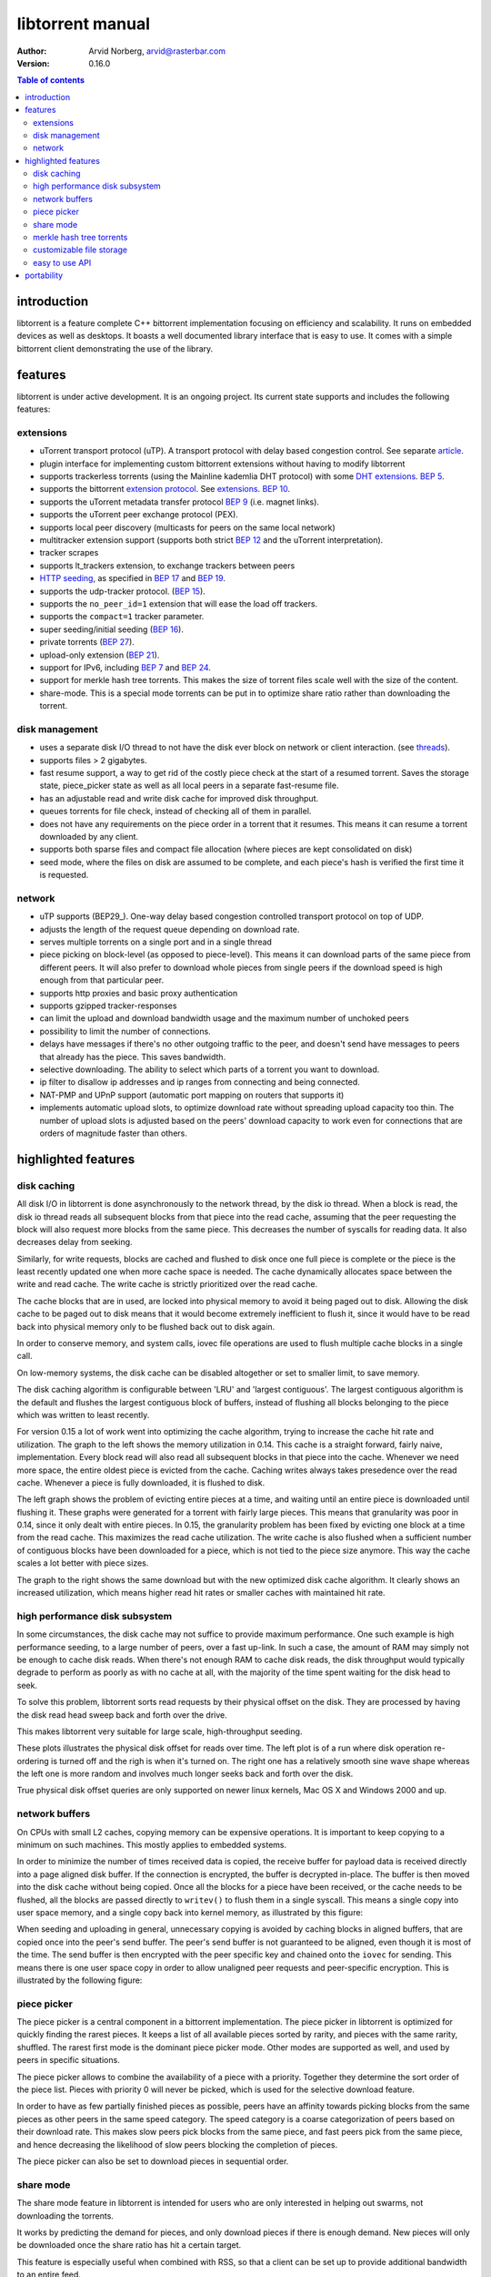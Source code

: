 =================
libtorrent manual
=================

:Author: Arvid Norberg, arvid@rasterbar.com
:Version: 0.16.0

.. contents:: Table of contents
  :depth: 2
  :backlinks: none

introduction
============

libtorrent is a feature complete C++ bittorrent implementation focusing
on efficiency and scalability. It runs on embedded devices as well as
desktops. It boasts a well documented library interface that is easy to
use. It comes with a simple bittorrent client demonstrating the use of
the library.

features
========

libtorrent is under active development. It is an ongoing project. Its
current state supports and includes the following features:

extensions
----------

* uTorrent transport protocol (uTP). A transport protocol with delay based
  congestion control. See separate article_.
* plugin interface for implementing custom bittorrent extensions
  without having to modify libtorrent
* supports trackerless torrents (using the Mainline kademlia DHT protocol) with
  some `DHT extensions`_. `BEP 5`_.
* supports the bittorrent `extension protocol`_. See extensions_. `BEP 10`_.
* supports the uTorrent metadata transfer protocol `BEP 9`_ (i.e. magnet links).
* supports the uTorrent peer exchange protocol (PEX).
* supports local peer discovery (multicasts for peers on the same local network)
* multitracker extension support (supports both strict `BEP 12`_ and the
  uTorrent interpretation).
* tracker scrapes
* supports lt_trackers extension, to exchange trackers between peers
* `HTTP seeding`_, as specified in `BEP 17`_ and `BEP 19`_.
* supports the udp-tracker protocol. (`BEP 15`_).
* supports the ``no_peer_id=1`` extension that will ease the load off trackers.
* supports the ``compact=1`` tracker parameter.
* super seeding/initial seeding (`BEP 16`_).
* private torrents (`BEP 27`_).
* upload-only extension (`BEP 21`_).
* support for IPv6, including `BEP 7`_ and `BEP 24`_.
* support for merkle hash tree torrents. This makes the size of torrent files
  scale well with the size of the content.
* share-mode. This is a special mode torrents can be put in to optimize share
  ratio rather than downloading the torrent.

.. _article: utp.html
.. _extensions: manual.html#extensions
.. _`http seeding`: manual.html#http-seeding

disk management
---------------

* uses a separate disk I/O thread to not have the disk ever block on network or
  client interaction. (see threads_).
* supports files > 2 gigabytes.
* fast resume support, a way to get rid of the costly piece check at the
  start of a resumed torrent. Saves the storage state, piece_picker state
  as well as all local peers in a separate fast-resume file.
* has an adjustable read and write disk cache for improved disk throughput.
* queues torrents for file check, instead of checking all of them in parallel.
* does not have any requirements on the piece order in a torrent that it
  resumes. This means it can resume a torrent downloaded by any client.
* supports both sparse files and compact file allocation (where pieces
  are kept consolidated on disk)
* seed mode, where the files on disk are assumed to be complete, and each
  piece's hash is verified the first time it is requested.

.. _threads: manual.html#threads

network
-------

* uTP supports (BEP29_). One-way delay based congestion controlled transport
  protocol on top of UDP.
* adjusts the length of the request queue depending on download rate.
* serves multiple torrents on a single port and in a single thread
* piece picking on block-level (as opposed to piece-level).
  This means it can download parts of the same piece from different peers.
  It will also prefer to download whole pieces from single peers if the
  download speed is high enough from that particular peer.
* supports http proxies and basic proxy authentication
* supports gzipped tracker-responses
* can limit the upload and download bandwidth usage and the maximum number of
  unchoked peers
* possibility to limit the number of connections.
* delays have messages if there's no other outgoing traffic to the peer, and
  doesn't send have messages to peers that already has the piece. This saves
  bandwidth.
* selective downloading. The ability to select which parts of a torrent you
  want to download.
* ip filter to disallow ip addresses and ip ranges from connecting and
  being connected.
* NAT-PMP and UPnP support (automatic port mapping on routers that supports it)
* implements automatic upload slots, to optimize download rate without spreading
  upload capacity too thin. The number of upload slots is adjusted based on the
  peers' download capacity to work even for connections that are orders of
  magnitude faster than others.


.. _`DHT extensions`: dht_extensions.html
.. _`BEP 5`: http://bittorrent.org/beps/bep_0005.html
.. _`BEP 7`: http://bittorrent.org/beps/bep_0007.html
.. _`BEP 9`: http://bittorrent.org/beps/bep_0009.html
.. _`BEP 10`: http://bittorrent.org/beps/bep_0010.html
.. _`BEP 12`: http://bittorrent.org/beps/bep_0012.html
.. _`BEP 15`: http://bittorrent.org/beps/bep_0015.html
.. _`BEP 16`: http://bittorrent.org/beps/bep_0016.html
.. _`BEP 17`: http://bittorrent.org/beps/bep_0017.html
.. _`BEP 19`: http://bittorrent.org/beps/bep_0019.html
.. _`BEP 21`: http://bittorrent.org/beps/bep_0021.html
.. _`BEP 24`: http://bittorrent.org/beps/bep_0024.html
.. _`BEP 27`: http://bittorrent.org/beps/bep_0027.html
.. _`BEP 29`: http://bittorrent.org/beps/bep_0029.html
.. _`extension protocol`: extension_protocol.html

highlighted features
====================

disk caching
------------

All disk I/O in libtorrent is done asynchronously to the network thread, by the
disk io thread. When a block is read, the disk io thread reads all subsequent
blocks from that piece into the read cache, assuming that the peer requesting
the block will also request more blocks from the same piece. This decreases the
number of syscalls for reading data. It also decreases delay from seeking.

Similarly, for write requests, blocks are cached and flushed to disk once one full
piece is complete or the piece is the least recently updated one when more cache
space is needed. The cache dynamically allocates space between the write and read
cache. The write cache is strictly prioritized over the read cache.

The cache blocks that are in used, are locked into physical memory to avoid it
being paged out to disk. Allowing the disk cache to be paged out to disk means
that it would become extremely inefficient to flush it, since it would have to be
read back into physical memory only to be flushed back out to disk again.

In order to conserve memory, and system calls, iovec file operations are
used to flush multiple cache blocks in a single call.

On low-memory systems, the disk cache can be disabled altogether or set to smaller
limit, to save memory.

The disk caching algorithm is configurable between 'LRU' and 'largest contiguous'.
The largest contiguous algorithm is the default and flushes the largest contiguous
block of buffers, instead of flushing all blocks belonging to the piece which was
written to least recently.

For version 0.15 a lot of work went into optimizing the cache algorithm, trying
to increase the cache hit rate and utilization. The graph to the left shows the
memory utilization in 0.14. This cache is a straight forward, fairly naive, implementation.
Every block read will also read all subsequent blocks in that piece into the cache.
Whenever we need more space, the entire oldest piece is evicted from the cache. Caching
writes always takes presedence over the read cache. Whenever a piece is fully downloaded,
it is flushed to disk.

.. image:: disk_buffer_before_optimization.png
	:width: 49%

.. image:: disk_buffer.png
	:width: 49%

The left graph shows the problem of evicting entire pieces at a time, and waiting until
an entire piece is downloaded until flushing it. These graphs were generated for a torrent
with fairly large pieces. This means that granularity was poor in 0.14, since it only
dealt with entire pieces. In 0.15, the granularity problem has been fixed by evicting one
block at a time from the read cache. This maximizes the read cache utilization. The write
cache is also flushed when a sufficient number of contiguous blocks have been downloaded
for a piece, which is not tied to the piece size anymore. This way the cache scales a lot
better with piece sizes.

The graph to the right shows the same download but with the new optimized disk cache
algorithm. It clearly shows an increased utilization, which means higher read hit rates
or smaller caches with maintained hit rate.

high performance disk subsystem
-------------------------------

In some circumstances, the disk cache may not suffice to provide maximum performance.
One such example is high performance seeding, to a large number of peers, over a fast
up-link. In such a case, the amount of RAM may simply not be enough to cache disk
reads. When there's not enough RAM to cache disk reads, the disk throughput  would
typically degrade to perform as poorly as with no cache at all, with the majority
of the time spent waiting for the disk head to seek.

To solve this problem, libtorrent sorts read requests by their physical offset on the
disk. They are processed by having the disk read head sweep back and forth over the drive.

This makes libtorrent very suitable for large scale, high-throughput seeding.

.. image:: disk_access_no_elevator.png
	:width: 49%

.. image:: disk_access_elevator.png
	:width: 49%

These plots illustrates the physical disk offset for reads over time. The left plot
is of a run where disk operation re-ordering is turned off and the righ is when it's
turned on. The right one has a relatively smooth sine wave shape whereas the left
one is more random and involves much longer seeks back and forth over the disk.

True physical disk offset queries are only supported on newer linux kernels, Mac OS X and
Windows 2000 and up.

network buffers
---------------

On CPUs with small L2 caches, copying memory can be expensive operations. It is important
to keep copying to a minimum on such machines. This mostly applies to embedded systems.

In order to minimize the number of times received data is copied, the receive buffer
for payload data is received directly into a page aligned disk buffer. If the connection
is encrypted, the buffer is decrypted in-place. The buffer is then moved into the disk
cache without being copied. Once all the blocks for a piece have been received, or the
cache needs to be flushed, all the blocks are passed directly to ``writev()`` to flush
them in a single syscall. This means a single copy into user space memory, and a single
copy back into kernel memory, as illustrated by this figure:

.. image:: write_disk_buffers.png
	:width: 100%

When seeding and uploading in general, unnecessary copying is avoided by caching blocks
in aligned buffers, that are copied once into the peer's send buffer. The peer's send buffer
is not guaranteed to be aligned, even though it is most of the time. The send buffer is
then encrypted with the peer specific key and chained onto the ``iovec`` for sending.
This means there is one user space copy in order to allow unaligned peer requests and
peer-specific encryption. This is illustrated by the following figure:

.. image:: read_disk_buffers.png
	:width: 100%


piece picker
------------

The piece picker is a central component in a bittorrent implementation. The piece picker
in libtorrent is optimized for quickly finding the rarest pieces. It keeps a list of all
available pieces sorted by rarity, and pieces with the same rarity, shuffled. The rarest
first mode is the dominant piece picker mode. Other modes are supported as well, and
used by peers in specific situations.

The piece picker allows to combine the availability of a piece with a priority. Together
they determine the sort order of the piece list. Pieces with priority 0 will never be
picked, which is used for the selective download feature.

In order to have as few partially finished pieces as possible, peers have an affinity
towards picking blocks from the same pieces as other peers in the same speed category.
The speed category is a coarse categorization of peers based on their download rate. This
makes slow peers pick blocks from the same piece, and fast peers pick from the same piece,
and hence decreasing the likelihood of slow peers blocking the completion of pieces.

The piece picker can also be set to download pieces in sequential order.

share mode
----------

The share mode feature in libtorrent is intended for users who are only interested in
helping out swarms, not downloading the torrents.

It works by predicting the demand for pieces, and only download pieces if there is enough
demand. New pieces will only be downloaded once the share ratio has hit a certain target.

This feature is especially useful when combined with RSS, so that a client can be set up
to provide additional bandwidth to an entire feed.

merkle hash tree torrents
-------------------------

Merkle hash tree torrents is an extension that lets a torrent file only contain the
root hash of the hash tree forming the piece hashes. The main benefit of this feature
is that regardless of how many pieces there is in a torrent, the .torrent file will
always be the same size. It will only grow with the number of files (since it still
has to contain the file names).

With regular torrents, clients have to request multiple blocks for pieces, typically
from different peers, before the data can be verified against the piece hash. The
larger the pieces are, the longer it will take to download a complete piece and verify
it. Before the piece is verified, it cannot be shared with the swarm, which means the
larger piece sizes, the slower turnaround data has when it is downloaded by peers.
Since on average the data has to sit around, waiting, in client buffers before it has
been verified and can be uploaded again.

Another problem with large piece sizes is that it is harder for a client to pinpoint
the malicious or buggy peer when a piece fails, and it will take longer to re-download
it and take more tries before the piece succeeds the larger the pieces are.

The piece size in regular torrents is a tradeoff between the size of the .torrent file
itself and the piece size. Often, for files that are 4 GB, the piece size is 2 or 4 MB,
just to avoid making the .torrent file too big.

Merkle torrents solves these problems by removing the tradeoff between .torrent size and
piece size. With merkle torrents, the piece size can be the minimum block size (16 kB),
which lets peers verify every block of data received from peers, immediately. This
gives a minimum turnaround time and completely removes the problem of identifying malicious
peers.

.. image:: merkle_tree.png

The root hash is built by hashing all the piece hashes pair-wise, until they all collapse
down to the root.

.. image:: storage.png
	:align: right

customizable file storage
-------------------------

libtorrent's storage implementation is customizable. That means a special purpose bittorrent
client can replace the default way to store files on disk.

When implementing a bittorrent cache, it doesn't matter how the data is stored on disk, as
long as it can be retrieved and seeded. In that case a new storage class can be implemented
(inheriting from the ``storage_interface`` class) that avoids the unnecessary step of mapping
slots to files and offsets. The storage can ignore the file boundaries and just store the
entire torrent in a single file (which will end up being all the files concatenated). The main
advantage of this, other than a slight cpu performance gain, is that all file operations would
be page (and sector) aligned. This enables efficient unbuffered I/O, and can potentially
lead to more efficient read caching (using the built in disk cache rather than relying on the
operating system's disk cache).

The storage interface supports operating systems where you can ask for sparse regions
(such as Windows and Solaris). The advantage of this is that when checking files, the regions
that are known to be sparse can be skipped, which can reduce the time to check a torrent
significantly.

easy to use API
---------------

One of the design goals of the libtorrent API is to make common operations simple, but still
have it possible to do complicated and advanced operations. This is best illustrated by example
code to implement a simple bittorrent client::

	#include <iostream>
	#include "libtorrent/session.hpp"

	// usage a.out [torrent-file]
	int main(int argc, char* argv[]) try
	{
		using namespace libtorrent;

		session s;
		s.listen_on(std::make_pair(6881, 6889));
		add_torrent_params p;
		p.save_path = "./";
		p.ti = new torrent_info(argv[1]);
		s.add_torrent(p);

		// wait for the user to end
		char a;
		std::cin.unsetf(std::ios_base::skipws);
		std::cin >> a;
		return 0;
	}
	catch (std::exception& e)
	{
		std::cerr << ec.what() << std::endl;
		return 1;
	}

This client doesn't give the user any status information or progress about the torrent, but
it is fully functional.

libtorrent also comes with python bindings for easy access for python developers.


portability
===========

libtorrent runs on most major operating systems, including Windows,
MacOS X, Linux, BSD and Solaris.
It uses Boost.Thread, Boost.Filesystem, Boost.Date_time and various other
boost libraries as well as zlib_ (shipped) and asio_ (shipped). At least version
1.34.1 of boost is required.

.. _zlib: http://www.zlib.org
.. _asio: http://asio.sf.net

libtorrent uses asio, hence it will take full advantage of high performance
network APIs on the most popular platforms. I/O completion ports on windows,
epoll on linux and kqueue on MacOS X and BSD.

libtorrent has been successfully compiled and tested on:

* Windows 2000, XP and Vista vc7.1, vc8
* Linux x86 GCC 3.3, GCC 3.4.2, 4.x
* Linux PPC GCC 4.1.1
* MacOS X (darwin), (Apple's) GCC 3.3, (Apple's) GCC 4.0
* SunOS 5.8 GCC 3.1 and Sunpro
* Cygwin GCC 3.3.3

Fails on:

* GCC 2.95.4
* msvc6


